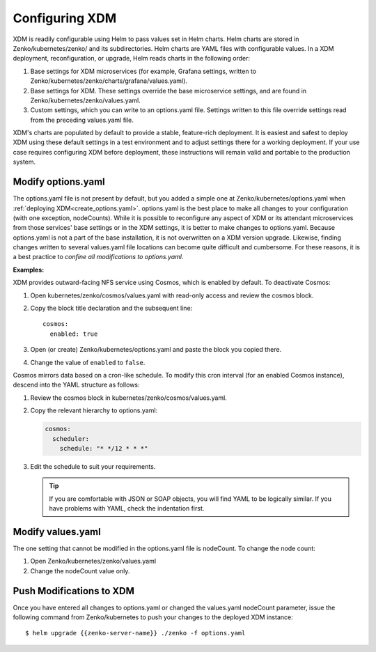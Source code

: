 .. _configuring_zenko:

Configuring XDM
=================

XDM is readily configurable using Helm to pass values set in Helm charts. 
Helm charts are stored in Zenko/kubernetes/zenko/ and its subdirectories.
Helm charts are YAML files with configurable values. In a XDM deployment, 
reconfiguration, or upgrade, Helm reads charts in the following order:

#. Base settings for XDM microservices (for example, Grafana settings,
   written to Zenko/kubernetes/zenko/charts/grafana/values.yaml).
#. Base settings for XDM. These settings override the base microservice 
   settings, and are found in Zenko/kubernetes/zenko/values.yaml.
#. Custom settings, which you can write to an options.yaml file. Settings
   written to this file override settings read from the preceding
   values.yaml file.

XDM's charts are populated by default to provide a stable, feature-rich
deployment. It is easiest and safest to deploy XDM using these default 
settings in a test environment and to adjust settings there for a working
deployment. If your use case requires configuring XDM before deployment,
these instructions will remain valid and portable to the production system.

Modify options.yaml
-------------------

The options.yaml file is not present by default, but you added a simple one at
Zenko/kubernetes/options.yaml when :ref:`deploying
XDM<create_options.yaml>`. options.yaml is the best place to make all changes
to your configuration (with one exception, nodeCounts). While it is possible to
reconfigure any aspect of XDM or its attendant microservices from those
services' base settings or in the XDM settings, it is better to make changes
to options.yaml. Because options.yaml is not a part of the base installation, it
is not overwritten on a XDM version upgrade. Likewise, finding changes written
to several values.yaml file locations can become quite difficult and
cumbersome. For these reasons, it is a best practice to *confine all
modifications to options.yaml.*

**Examples:**

XDM provides outward-facing NFS service using Cosmos, which is enabled by
default. To deactivate Cosmos:

#. Open kubernetes/zenko/cosmos/values.yaml with read-only access
   and review the cosmos block.
#. Copy the block title declaration and the subsequent line::

      cosmos:
        enabled: true

#. Open (or create) Zenko/kubernetes/options.yaml and paste the
   block you copied there. 
#. Change the value of ``enabled`` to ``false``.

Cosmos mirrors data based on a cron-like schedule. To modify this cron
interval (for an enabled Cosmos instance), descend into the YAML structure
as follows:

#. Review the cosmos block in kubernetes/zenko/cosmos/values.yaml.

#. Copy the relevant hierarchy to options.yaml:

   .. code::

      cosmos:
        scheduler:
          schedule: "* */12 * * *"

#. Edit the schedule to suit your requirements.

   .. tip:: If you are comfortable with JSON or SOAP objects, you will find
      YAML to be logically similar. If you have problems with YAML, check the
      indentation first.

Modify values.yaml
------------------

The one setting that cannot be modified in the options.yaml file is nodeCount. 
To change the node count:

#. Open Zenko/kubernetes/zenko/values.yaml

#. Change the nodeCount value only.

Push Modifications to XDM
---------------------------

Once you have entered all changes to options.yaml or changed the values.yaml
nodeCount parameter, issue the following command from Zenko/kubernetes
to push your changes to the deployed XDM instance::

   $ helm upgrade {{zenko-server-name}} ./zenko -f options.yaml 
